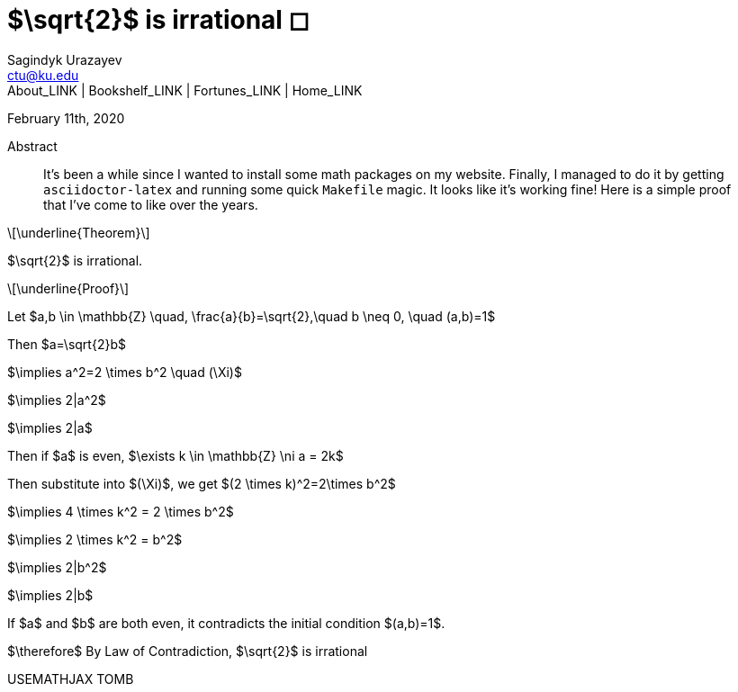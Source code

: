 = $\sqrt{2}$ is irrational ◻
Sagindyk Urazayev <ctu@ku.edu>
About_LINK | Bookshelf_LINK | Fortunes_LINK | Home_LINK
:toc: left
:toc-title: Table of Adventures ⛵
:nofooter:
:experimental:

February 11th, 2020

[abstract]
.Abstract


It's been a while since I wanted to install some math packages on my
website. Finally, I managed to do it by getting `asciidoctor-latex` and
running some quick `Makefile` magic. It looks like it's working fine!
Here is a simple proof that I've come to like over the years.

[latexmath]
++++
\underline{Theorem}
++++


$\sqrt{2}$ is irrational.

[latexmath]
++++
\underline{Proof}
++++


Let
$a,b \in \mathbb{Z} \quad, \frac{a}{b}=\sqrt{2},\quad b \neq 0, \quad (a,b)=1$

Then $a=\sqrt{2}b$

$\implies a^2=2 \times b^2 \quad (\Xi)$

$\implies 2|a^2$

$\implies 2|a$

Then if $a$ is even,
$\exists k \in \mathbb{Z} \ni a = 2k$

Then substitute into $(\Xi)$, we get
$(2 \times k)^2=2\times b^2$

$\implies 4 \times k^2 = 2 \times b^2$

$\implies 2 \times k^2 = b^2$

$\implies 2|b^2$

$\implies 2|b$

If $a$ and $b$ are both even, it contradicts the
initial condition $(a,b)=1$.

$\therefore$ By Law of Contradiction, $\sqrt{2}$
is irrational

USEMATHJAX
TOMB
